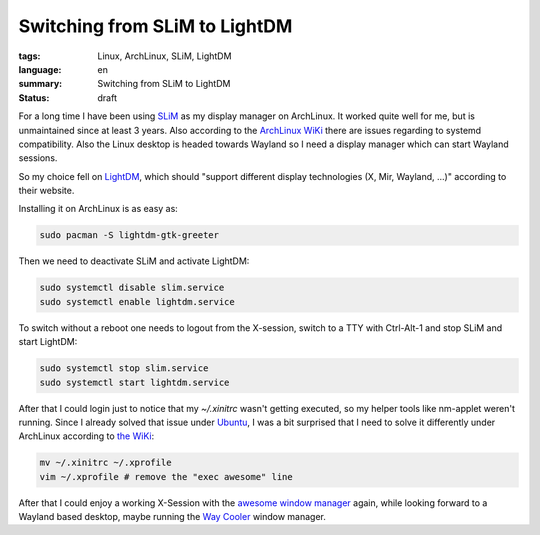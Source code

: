 Switching from SLiM to LightDM
==============================

:tags: Linux, ArchLinux, SLiM, LightDM
:language: en
:summary: Switching from SLiM to LightDM
:status: draft

For a long time I have been using `SLiM`_ as my display manager on ArchLinux.
It worked quite well for me, but is unmaintained since at least 3 years. Also
according to the `ArchLinux WiKi`_ there are issues regarding to systemd
compatibility. Also the Linux desktop is headed towards Wayland so I need a
display manager which can start Wayland sessions.

So my choice fell on `LightDM`_, which should "support different display
technologies (X, Mir, Wayland, ...)" according to their website.

Installing it on ArchLinux is as easy as:

.. sourcecode:: shell

   sudo pacman -S lightdm-gtk-greeter

Then we need to deactivate SLiM and activate LightDM:

.. sourcecode:: shell

   sudo systemctl disable slim.service
   sudo systemctl enable lightdm.service

To switch without a reboot one needs to logout from the X-session, switch to a
TTY with Ctrl-Alt-1 and stop SLiM and start LightDM:

.. sourcecode:: shell

   sudo systemctl stop slim.service
   sudo systemctl start lightdm.service

After that I could login just to notice that my `~/.xinitrc` wasn't getting
executed, so my helper tools like nm-applet weren't running. Since I already
solved that issue under `Ubuntu`_, I was a bit surprised that I need to solve
it differently under ArchLinux according to `the WiKi`_:

.. sourcecode:: shell

    mv ~/.xinitrc ~/.xprofile
    vim ~/.xprofile # remove the "exec awesome" line

After that I could enjoy a working X-Session with the `awesome window manager`_
again, while looking forward to a Wayland based desktop, maybe running the `Way
Cooler`_ window manager.

.. _`SLiM`: https://wiki.archlinux.org/index.php/SLiM
.. _`ArchLinux WiKi`: https://wiki.archlinux.org/index.php/SLiM
.. _`awesome window manager`: https://awesomewm.org/
.. _`gnome-keyring-daemon`: https://wiki.gnome.org/Projects/GnomeKeyring
.. _`LightDM`: https://freedesktop.org/wiki/Software/LightDM/
.. _`Ubuntu`: https://rnestler.github.io/setting-up-the-awesome-window-manager-in-ubuntu-1604.html
.. _`the WiKi`: https://wiki.archlinux.org/index.php/LightDM#Migrating_from_SLiM
.. _`Way Cooler`: https://github.com/Immington-Industries/way-cooler
